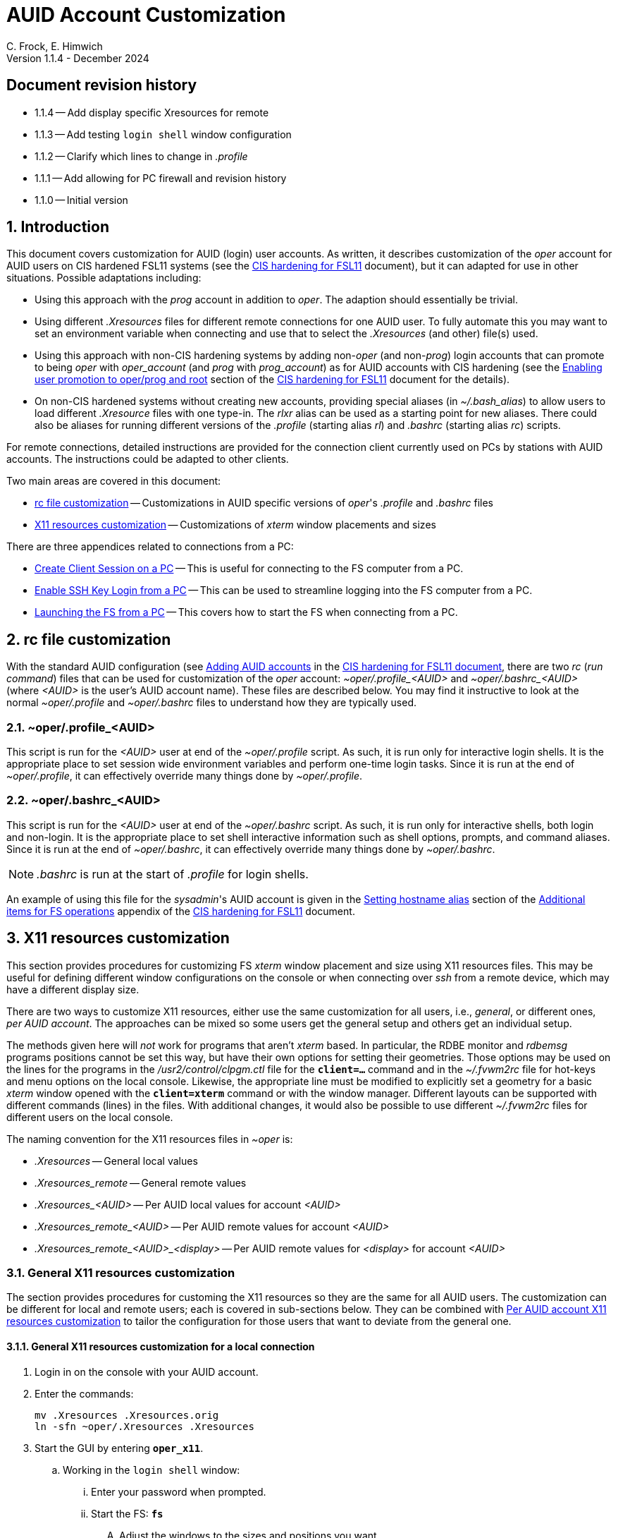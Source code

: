 //
// Copyright (c) 2024 NVI, Inc.
//
// This file is part of the VLBI set_telegraf utility
// (see https://github.com/nvi-inc/set_telegraf).
//
// This program is free software: you can redistribute it and/or modify
// it under the terms of the GNU General Public License as published by
// the Free Software Foundation, either version 3 of the License, or
// (at your option) any later version.
//
// This program is distributed in the hope that it will be useful,
// but WITHOUT ANY WARRANTY; without even the implied warranty of
// MERCHANTABILITY or FITNESS FOR A PARTICULAR PURPOSE.  See the
// GNU General Public License for more details.
//
// You should have received a copy of the GNU General Public License
// along with this program. If not, see <http://www.gnu.org/licenses/>.
//

:doctype: book

= AUID Account Customization
C. Frock, E. Himwich
Version 1.1.4 - December 2024

:sectnums:
:experimental:
:toc:
:sectnums!:
== Document revision history

* 1.1.4 -- Add display specific Xresources for remote

* 1.1.3 -- Add testing `login shell` window configuration

* 1.1.2 -- Clarify which lines to change in _.profile_

* 1.1.1 -- Add allowing for PC firewall and revision history

* 1.1.0 -- Initial version

:sectnums:
== Introduction

This document covers customization for AUID (login) user accounts. As
written, it describes customization of the _oper_ account for AUID
users on CIS hardened FSL11 systems (see the <<cis-setup.adoc#,CIS
hardening for FSL11>> document), but it can adapted for use in other
situations. Possible adaptations including:

* Using this approach with the _prog_ account in addition to _oper_.
The adaption should essentially be trivial.

* Using different _.Xresources_ files for different remote connections
for one AUID user. To fully automate this you may want to set an
environment variable when connecting and use that to select the
_.Xresources_ (and other) file(s) used.

* Using this approach with non-CIS hardening systems by adding
non-_oper_ (and non-_prog_) login accounts that can promote to being
_oper_ with _oper_account_ (and _prog_ with _prog_account_) as for
AUID accounts with CIS hardening (see the
<<cis-setup.adoc#_enabling_user_promotion_to_operprog_and_root,Enabling
user promotion to oper/prog and root>> section of the
<<cis-setup.adoc#,CIS hardening for FSL11>> document for the details).

* On non-CIS hardened systems without creating new accounts, providing
special aliases (in _~/.bash_alias_) to allow users to load different
_.Xresource_ files with one type-in. The _rlxr_ alias can be used as a
starting point for new aliases. There could also be aliases for
running different versions of the _.profile_ (starting alias _rl_) and
_.bashrc_ (starting alias _rc_) scripts.

For remote connections, detailed instructions are provided for the
connection client currently used on PCs by stations with AUID
accounts. The instructions could be adapted to other clients.

Two main areas are covered in this document:

* <<rc file customization>> -- Customizations in AUID specific
versions of _oper_'s  _.profile_ and _.bashrc_ files

* <<X11 resources customization>> -- Customizations of _xterm_ window
placements and sizes

There are three appendices related to connections from a PC:

* <<Create Client Session on a PC>> -- This is useful for connecting
to the FS computer from a PC.

* <<Enable SSH Key Login from a PC>> -- This can be used to streamline
logging into the FS computer from a PC.

* <<Launching the FS from a PC>> -- This covers how to start the FS
when connecting from a PC.

== rc file customization

With the standard AUID configuration (see
<<cis-setup.adoc#\_adding_auid_accounts,Adding AUID accounts>> in the
<<cis-setup.adoc#,CIS hardening for FSL11 document>>, there are two
__rc__ (__run command__) files that can be used for customization of
the __oper__ account: __~oper/.profile_<AUID>__ and
__~oper/.bashrc_<AUID>__ (where __<AUID>__ is the user's AUID account
name). These files are described below. You may find it instructive to
look at the normal __~oper/.profile__ and __~oper/.bashrc__ files to
understand how they are typically used.

=== ~oper/.profile_<AUID>

This script is run for the _<AUID>_ user at end of the
_~oper/.profile_ script. As such, it is run only for interactive login
shells. It is the appropriate place to set session wide environment
variables and perform one-time login tasks. Since it is run at the end
of _~oper/.profile_, it can effectively override many things done by
_~oper/.profile_.

=== ~oper/.bashrc_<AUID>

This script is run for the _<AUID>_ user at end of the _~oper/.bashrc_
script. As such, it is run only for interactive shells, both login and
non-login. It is the appropriate place to set shell interactive
information such as shell options, prompts, and command aliases. Since
it is run at the end of _~oper/.bashrc_, it can effectively override
many things done by _~oper/.bashrc_.

NOTE: _.bashrc_ is run at the start of _.profile_ for login shells.

An example of using this file for the _sysadmin_'s AUID account is
given in the <<cis-setup.adoc#_setting_hostname_alias,Setting hostname
alias>> section of the
<<cis-setup.adoc#_additional_items_for_fs_operations,Additional items
for FS operations>> appendix of the <<cis-setup.adoc#,CIS hardening
for FSL11>> document.

== X11 resources customization

This section provides procedures for customizing FS _xterm_ window
placement and size using X11 resources files. This may be useful for
defining different window configurations on the console or when
connecting over _ssh_ from a remote device, which may have a different
display size.

There are two ways to customize X11 resources, either use the same
customization for all users, i.e., _general_, or different ones, _per
AUID account_. The approaches can be mixed so some users get the
general setup and others get an individual setup.

The methods given here will _not_ work for programs that aren't
_xterm_ based.  In particular, the RDBE monitor and _rdbemsg_ programs
positions cannot be set this way, but have their own options for
setting their geometries. Those options may be used on the lines for
the programs in the _/usr2/control/clpgm.ctl_ file for the
`*client=...*` command and in the _~/.fvwm2rc_ file for hot-keys and
menu options on the local console. Likewise, the appropriate line must
be modified to explicitly set a geometry for a basic _xterm_ window
opened with the `*client=xterm*` command or with the window manager.
Different layouts can be supported with different commands (lines) in
the files. With additional changes, it would also be possible to use
different _~/.fvwm2rc_ files for different users on the local console.

The naming convention for the X11 resources files in _~oper_ is:

* _.Xresources_ -- General local values

* _.Xresources_remote_ -- General remote values

* __.Xresources_<AUID>__ -- Per AUID local values for account _<AUID>_

* __.Xresources_remote_<AUID>__ -- Per AUID remote values for account _<AUID>_

* __.Xresources_remote_<AUID>_<display>__ -- Per AUID remote values
for _<display>_ for account _<AUID>_

=== General X11 resources customization

The section provides procedures for customing the X11 resources so they
are the same for all AUID users. The customization can be different
for local and remote users; each is covered in sub-sections below.
They can be combined with
<<Per AUID account X11 resources customization>> to tailor the
configuration for those users that want to deviate from the general
one.

==== General X11 resources customization for a local connection

. Login in on the console with your AUID account.

. Enter the commands:

 mv .Xresources .Xresources.orig
 ln -sfn ~oper/.Xresources .Xresources

. Start the GUI by entering `*oper_x11*`.

.. Working in the `login shell` window:

... Enter your password when prompted.

... Start the FS: `*fs*`

.... Adjust the windows to the sizes and positions you want.

+

+

This can include the `login shell` window.

.... Open an additional window to work in, e.g., use `*client=xterm*` in
the `Operator Input` window

..... Adjust the contents of ~oper/_.Xresources_ using the method of
https://nvi-inc.github.io/fs/releases/misc/install_reference.html#_setting_geometry_values_in_xresources[Setting
geometry values in .Xresources].

+

TIP: Copying text by dragging the mouse over it with the first button
depressed and pasting with the middle mouse button may work best.

+

TIP: To test the settings for the `login shell` window, it will
necessary to exit from the GUI and restart it with `*oper_x11*`.

+

+

+

+

+

NOTE: The referenced method is a section of the FS "`Installation
Reference Document`"
(https://nvi-inc.github.io/fs/releases/misc/install_reference.html).

..... Enter `exit` to close the additional window.

.... Terminate the FS (or client)

... Exit from the `oper` account shell.

... Exit from the AUID account shell (and `login shell` window).

. Login in on the console with your AUID account.

.. Working in the `login shell` window:

... Promote to _oper_ using the _oper_account_ command.

... Enter your password when prompted.

... Start the FS: `*fs*` (or client: `*fsclient*`)

+

+

+

The windows should appear as you set them. If not, you may need to
iterate adjusting the _~oper/.Xresources_ file.

==== General X11 resources customization for a remote connection from a PC

This procedure assumes that you have created a client session for
connecting to the FS computer on the PC according to the appendix
<<Create Client Session on a PC>>.

CAUTION: Before starting, you may want to make sure the PC has the
display set to 100% scaling (this may require logging out and logging
in again) and the Taskbar is set to automatically hide. This will give
more screen space to work with.

. In the connection client program on the PC, double-click on the
session you will be using.

.. Enter your password if prompted for it. If prompted to save your
password, click `No`.

.. Working in the `login shell` window:

... Promote to _oper_ using the _oper_account_ command.

... Enter your password when prompted.

... Start the FS: `*fs*`

.... Adjust the windows to the sizes and positions you want.

+

+

+

This can include the `login shell` window.

.... Open an additional window to work in, e.g., use `*client=xterm*` in
the `Operator Input` window

..... Edit the _~oper/.profile_ file:

+

Change the `xrdb -merge ...` line for a _remote_ connection. This is
the first one in the file. The following lines show the preceding
comment to help identify it. Only the second line needs to be
modified.  Change:

+
....
#       ssh from remote host with X display
        xrdb -merge ~/.Xresources
....

+

to:

+
....
#       ssh from remote host with X display
        xrdb -merge ~/.Xresources_remote
....

..... Create the general file for remote by copying the nominal file:

  cp .Xresources .Xresources_remote

..... Adjust the contents of _~oper/.Xresources_remote_ using the
method of
https://nvi-inc.github.io/fs/releases/misc/install_reference.html#_setting_geometry_values_in_xresources[Setting
geometry values in .Xresources].

+

[TIP]
====

Copying text by dragging the mouse over it with the first button
depressed and pasting with the middle mouse button may work best.

For testing the configuration for all windows except `login shell`,
instead of using the _rlxr_ alias, use the command:

 xrdb -merge ~oper/.Xresources_remote

and restart the FS. To test for `login shell`, it will necessary to
log-out of the AUID session completely and log back in again.

====

+

+

+

+

+

NOTE: The referenced method is a section of the FS "`Installation
Reference Document`"
(https://nvi-inc.github.io/fs/releases/misc/install_reference.html).

..... Enter `Exit` to close the additional window.

.... Terminate the FS (or the client)

... Exit from the _oper_ account shell

... Exit from the AUID account shell (and `login shell` window).

. Press kbd:[Enter] (in the session tab: to close it).

. Right-click on the session you are using.

.. Click `Edit session`

... Click `Advanced SSH settings`

.... Change the `Execute command:` to:

 xrdb -merge ~oper/.Xresources_remote ; xterm -ls -name login_sh

+

+

+

+

+

CAUTION: The changes are to the path _and_ name of the X11 resources file.

.. Click `OK`

. Double-click on the session you are working with.

.. Enter your password if prompted for it. If prompted to save your
password, click `No`.

.. Working in the `login shell` window:

... Promote to _oper_ using the _oper_account_ command.

... Enter your password when prompted.

... Start the FS: `*fs*` (or client: `*fsclient*`)

+

+

+

The windows should appear as you set them. If not, you may need to
iterate adjusting the _~oper/.Xresources_remote_ file.

=== Per AUID account X11 resources customization

The steps in this introductory section only need to be done once. For
each user that wants individualized settings, use the steps in the
sub-sections below for local and remote connections as appropriate.

. Login on the console with your AUID account _or_ double-click on the
session in the connection client on the PC.

+

If you are working from a PC, you must have already setup the session
according to the appendix <<Create Client Session on a PC>>.

. Working in the `login shell` window:

.. Promote to _oper_ with the _oper_account_ command.

.. Enter your password when prompted.

.. If the _oper_ account has _not_ already been setup according to
<<General X11 resources customization for a remote connection from a PC>>,
create the general file for remote by copying the nominal file:

  cp .Xresources .Xresources_remote

.. Edit the file _~oper/.profile_ to make two changes:

...  Change the `xrdb -merge ...` line for a _remote_ connection.

+

This is the first one in the file. The following lines show the
preceding comment to help identify it. Only the second line needs to
be modified. Change:

+

CAUTION: If the _oper_ account has _not_ already been setup according
to
<<General X11 resources customization for a remote connection from a PC>>,
the old line will have `~/.Xresources` instead of
`~/.Xresources_remote`. Replace it anyway.

+
....
#       ssh from remote host with X display
        xrdb -merge ~/.Xresources_remote
....

+

to:

+
....
#       ssh from remote host with X display
        if [ -f "$HOME/.Xresources_remote_$SUDO_USER" ]; then
          xrdb -merge ~/.Xresources_remote_$SUDO_USER
        else 
          xrdb -merge ~/.Xresources_remote
        fi
....

...  Change the `xrdb -merge ...` line for a _local_ connection.

+

This is the last one in the file (the third including the one added
above). The following lines show the preceding comment to help
identify it. Only the second line needs to be modified. Change:

+
....
#       login shell (because this is .profile) on the local X console
        xrdb -merge ~/.Xresources
....

+

to:

+

+

+
....
#       login shell (because this is .profile) on the local X console
        if [ -f "$HOME/.Xresources_$SUDO_USER" ]; then
          xrdb -merge ~/.Xresources_$SUDO_USER
        else
          xrdb -merge ~/.Xresources
        fi
....

.. Enter `exit` to close the _oper_ account shell

.. Exit from the AUID account shell (and `login shell` window).

. If you connected from a PC, press kbd:[Enter] (in the session tab:
to close it).

==== Per AUID account X11 resources customization for a local connection

CAUTION: This procedure uses _dhorsley_ as an example AUID (login)
account name. You should substitute your login account name wherever
_dhorsley_ is used.

Except for the three items below, follow the same procedure as in
<<General X11 resources customization for a local connection>>:

. Just after logging into the AUID account, _dhorsley_ for this
example, execute:

+

CAUTION: If the _oper_ account has already been setup according to
<<General X11 resources customization for a local connection>>,
do _not_ use the `mv` command below.

 mv .Xresources .Xresources.orig
 ln -sfn ~oper/.Xresources_dhorsley .Xresources

. When the additional window is opened, e.g., with `*client=xterm*`:

.. Copy the nominal file:

  cp .Xresources .Xresources_dhorsley

.. Adjust the contents of _~oper/.Xresources_dhorsley_ instead of
_~oper/.Xresources_.

+

For testing the configuration for all windows except `login shell`,
instead of using the _rlxr_ alias, you can use the command:

 xrdb -merge ~oper/.Xresources_dhorsley

+

+

and restart the FS. To test the settings for the `login shell` window,
it will necessary to exit from the GUI and restart it with
`*oper_x11*`.

. If you need to iterate, adjust the file _~oper/.Xresources_dhorsley_.

==== Per AUID account X11 resources customization for a remote connection from a PC

CAUTION: This procedure uses _dhorsley_ as an example AUID (login)
account name. You should substitute your login account name wherever
_dhorsley_ is used.

CAUTION: This procedure assumes you are setting this up for the _quad_
display. If you are doing it for say, your laptop, you can use
_laptop_ in place of _quad_ in the instructions below. You can have
both quad and laptop (and other additional) configurations for a given
AUID user. This is helpful if you connect from different machines with
different X11 resolutions or display sizes.

TIP: If you are only making a non-display specific Xresources file,
e.g., _~oper/.Xresources_remote_dhorsley_ for this user, drop the
__quad_ in the instructions below and skip making the dummy
_~oper/.Xresources_remote_dhorsley_ file.

Except for the three items below, follow the same procedure as in
<<General X11 resources customization for a remote connection from a PC>>:

. When the additional window is opened, e.g., with `*client=xterm*`:

.. Do _not_ edit the _~oper/.profile_ file.

.. Do _not_ copy to create the general remote file.

.. Instead, copy the general remote file to create the AUID remote
file for this display:

  cp .Xresources_remote .Xresources_remote_dhorsley_quad

.. Create a dummy _.Xresource_remote_dhorsley_ file:

+

TIP: Skip this sub-step if you are making a non-display specific
Xresources file for this user.

+

NOTE: Since the display specific Xresources are set by the command
that the PC client uses, this sub-step prevents the Xresources from
being overwritten and removes additional (redundant) communication
with the X11 server.

 cat <<EOT >.Xresources_dhorsley
 !if this file has no resources look for other .Xresource_remote_* files for this AUID
 EOT

.. Adjust the contents of _~oper/.Xresources_remote_dhorsley_quad_
instead of _~oper/.Xresources_remote_.

+

For testing the configuration of all windows except `login shell`, the
_rlxr_ alias will not reload its resources, but you can use the
command:

 xrdb -merge ~oper/.Xresources_remote_dhorsley_quad

+

+

and restart the FS. To test for `login shell`, it will necessary to
log-out of the AUID session completely and log back in again.

. When changing the `Execute` command, make it:

 xrdb -merge ~oper/.Xresources_remote_dhorsley_quad ; xterm -ls -name login_sh

+

CAUTION: The changes are to the path _and_ name of the X11 resources file.

. If you need to iterate, adjust the file
_~oper/.Xresources_remote_dhorsley_quad_.

[appendix]
== Create Client Session on a PC

Details interactions are provided for the connection client used by
stations that connect from PCs.

CAUTION: This procedure uses _dhorsley_ as an example login account
name. You should substitute your login account name wherever
_dhorsley_ is used.

NOTE: The first time you run the client connection program, you will
probably be prompted by the firewall about whether to allow
connections for its X11 server. If so, click `Allow`. Then you may be
prompted about whether to allow the firewall to make changes. If so,
click `Yes`.

. In the client connection program on the PC, click `Session`

.. Click `SSH`

... Use the IP address of the FS computer for the `Remote host *`.

... Check the `Specify username` box, and supply the AUID account
name, `dhorsley` (for this example).

... Click `Advanced SSH settings`

.... Make sure the `X11-Forwarding` box is checked.

.... Make sure the `Remote environment:` is `Interactive shell`.

.... For `Execute command:`, enter:

 xrdb -merge ~/.Xresources ; xterm -ls -name login_sh

.... Make sure the `Do not exit after command ends` is _not_ checked.

... Click `Bookmark settings`

.... Optionally, change the `Session name:` to something more
meaningful, for this example: `fs1&#8209;12m`.

... Click `OK`

+

+

+

The client will attempt to connect.

.. If you are asked to accept the connection (maybe `connexion`) and
the displayed IP address is  correct, click `Accept`.

.. Enter your password when prompted. If prompted to save your
password, click `No`.

+

+

The `login shell` window should appear, but it may be oddly
placed/sized.

.. Working in the `login shell` window:

... Enter `exit`.

. Press kbd:[Enter] (in the session tab: to close it).

Please see the appendix <<Enable SSH Key Login from a PC>> for
a way to streamline logging in.

[appendix]
== Enable SSH Key Login from a PC

You can avoid the need to enter your password each time you login by
using an _ssh_ key. The key will work across password changes, but
will not work if the password has expired.

NOTE: You will still need to use your password to promote to _oper_ on
the FS machine.

This procedure assumes that you have created a client session for
connecting to the FS computer on the PC according to the appendix
<<Create Client Session on a PC>>.

. In the PC connection client program on the PC, click `Tools`

.. Click the option with `(SSH key generator)`

... Make sure `RSA` is selected for `Type of key to generate`.

... Make sure `2048` is entered for `Number of bits in a generated key`.

... Click `Generate`

+

+

+

Move the mouse around the _blank_ area to generate some randomness
until a key is displayed.

... Click `Save Private key`

.... When prompted, click `Yes` to confirm saving the key without a
passphrase.

.... Click the (your) `Documents` folder.

.... Enter a `File Name:` _id_rsa_. A _.ppk_ extension is added
automatically.

.... Click `Save`

... Use the mouse to copy the text in the `Public key for ...` field.

+

+

+

Select the _entire_ text (starting with `ssh-rsa` through the
`rsh-key-_YYYYMMDD_`) by dragging the mouse over it with the first
button depressed. You may need to drag downward to force scrolling in
the text box to get it all. Then enter kbd:[Control+C] to copy it.

... Close the window with the `X` in the upper right corner.

. Double-click on the session you want to connect to.

+

NOTE: If this method for transferring the public key, specifically the
pasting, doesn't work, you can try the <<alternate,Alternative>>
method in the *NOTE* below.

.. Enter your password when prompted.  If prompted to save your
password, click `No`.

.. Working in the `login shell` window:

... Enter:

  cat >>~/.ssh/authorized_keys

... Paste the copied text into the window by pressing the middle mouse
button.

... Press kbd:[Enter].

... Press kbd:[Control+D].

... Enter `exit` to close the connection to the FS computer.

. Press kbd:[Enter] (in the session tab: to close it).

+

[NOTE]
====

[[alternate]]<<alternate,Alternative>>: If the above method for
transferring the public key does not work, this may (click on
*Details* to open/close):

[%collapsible]
=====

. Click `Start local terminal`

.. Use _ssh_ to connect to the FS machine, using your AUID account
name instead of `dhorsley` and the FS machine's IP address in place of
`xxx.xxx.xxx.xxx`:


 ssh dhorsley@xxx.xxx.xxx.xxx

+

+

_ssh_ will attempt to connect.

.. If prompted to confirm the remote host's key, enter `yes`, unless
you have some reason to believe it is incorrect.

.. Enter your password when prompted.  If prompted to save your
password, click `No`.

.. In the connection to the FS, enter:

  cat >>~/.ssh/authorized_keys

.. Paste the copied text into the window with kbd:[Shift+Insert], or
right-click in the window and click `Paste`.

+

When right-clicking, if you are prompted to assign `Actions of mouse
buttons`, click `right-click action` as `Show context menu`, click
`OK` and then click `Paste` from the context menu.

+

+

If you are prompted for `... paste confirmation`, click `OK`.

.. Press kbd:[Enter].

.. Press kbd:[Control+D].

.. Enter `exit` to close the connection to the FS computer.

.. Enter `exit` to close the local terminal.

=====
====

. Right-click on the session where you will install the key (_fs1-12m_
in this example).

.. Click `Edit session`

... Click `Advanced SSH settings`

.... Make sure the `Use private key` box is checked.

.... Click on the _browse_ icon in the text entry field for `Use
private key`.

..... Double-click on the private key file you created, _id_rsa_
(`Type`: PuTTY Private Key File; extension _.ppk_) , in the (your)
_Documents_ directory.

... Click `OK`

. Test the connection, by double-clicking on the session.

+

The `login shell` window should appear.

.. Working in the `login shell` window:

... Enter `exit`.

. Press kbd:[Enter] (in the session tab: to close it).

[appendix]
== Launching the FS from a PC

This procedure assumes that you have created a client session with
an _ssh_ key for login according to the appendix
<<Enable SSH Key Login from a PC>>.

It may be helpful to customize the windows according to the
<<General X11 resources customization for a remote connection from a PC>>
section in the main document above, but that is not necessary. It also
possible to customize them per AUID account for a remote connection as
described in the <<Per AUID account X11 resources customization>> section in
the main document.

. In the PC connection client program on the PC, if you don't see the
list of `User sessions`, click the star (favorite) icon under `Quick
connect ...` on the left.

. Double-click on the session you will be using.

.. Working in the `login shell` window:

... Promote to _oper_ using the _oper_account_ command.

... Enter your password when prompted.

... Start the FS: `*fs*`

+

+

+

If the window placement isn't convenient, you can customize it using
the references above.

. To exit:

.. Working in the `login shell` window:

... Close the client with kbd:[Control+C].

+

+

+

Alternatively, you can `*terminate*` the FS.

... Enter `exit` to close the _oper_ shell.

... Exit from the AUID account shell (and `login shell` window).

. Press kbd:[Enter] (in the session tab: to close it).

